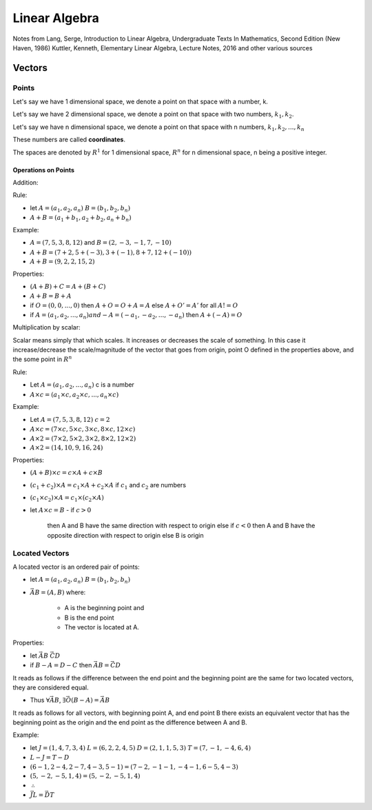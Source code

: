 ###############
Linear Algebra
###############

Notes from 
Lang, Serge, Introduction to Linear Algebra, Undergraduate Texts In Mathematics, Second Edition (New Haven, 1986)
Kuttler, Kenneth, Elementary Linear Algebra, Lecture Notes, 2016
and other various sources

Vectors
========

Points
-------

Let's say we have 1 dimensional space, we denote a point on that space with a
number, k.

Let's say we have 2 dimensional space, we denote a point on that space with
two numbers, :math:`k_1, k_2`.

Let's say we have n dimensional space, we denote a point on that space with n
numbers, :math:`k_1, k_2, ... , k_n`

These numbers are called **coordinates**.

The spaces are denoted by :math:`R^1` for 1 dimensional space, :math:`R^n` for
n dimensional space, n being a positive integer.

Operations on Points
*********************

Addition: 

Rule:

- let 
  :math:`A = (a_1, a_2, a_n)`  
  :math:`B = (b_1, b_2, b_n)`

- :math:`A + B = (a_1 + b_1, a_2 + b_2, a_n + b_n)`

Example:

- :math:`A = (7,5,3,8,12)` and :math:`B = (2,-3,-1,7,-10)`
- :math:`A + B = (7+2, 5+(-3), 3+(-1), 8+7, 12+(-10))`
- :math:`A + B = (9, 2, 2, 15, 2)`

Properties:

- :math:`(A+B) + C = A + (B+C)`
- :math:`A+B = B + A`
- if :math:`O = (0,0, ..., 0)` 
  then :math:`A + O = O + A = A`
  else :math:`A + O' = A'` for all :math:`A != O`
- if :math:`A = (a_1, a_2, ..., a_n) and -A = (-a_1, -a_2, ..., -a_n)`
  then :math:`A + (-A) = O`

Multiplication by scalar:

Scalar means simply that which scales. It increases or decreases the scale of
something. In this case it increase/decrease the scale/magnitude of the vector
that goes from origin, point O defined in the properties above, and the some
point in :math:`R^n`

Rule:

- Let :math:`A = (a_1, a_2, ..., a_n)` c is a number

- :math:`A \times c = (a_1 \times c, a_2 \times c, ..., a_n \times c)`


Example:

- Let :math:`A = (7,5,3,8,12)`
  :math:`c = 2`

- :math:`A \times c = (7 \times c, 5 \times c, 3 \times c, 8 \times c, 12 \times c)`
- :math:`A \times 2 = (7 \times 2, 5 \times 2, 3 \times 2, 8 \times 2, 12 \times 2)`
- :math:`A \times 2 = (14, 10, 9, 16, 24)`

Properties:

- :math:`(A + B) \times c = c \times A + c \times B`
- :math:`(c_1 + c_2) \times A = c_1 \times A + c_2 \times A` if :math:`c_1`
  and :math:`c_2` are numbers
- :math:`(c_1 \times c_2) \times A = c_1 \times (c_2 \times A)`

- let :math:`A \times c = B`
  - if :math:`c > 0`
    then A and B have the same direction with respect to origin
    else if :math:`c < 0`
    then A and B have the opposite direction with respect to origin
    else B is origin


Located Vectors
---------------

A located vector is an ordered pair of points:

- let 
  :math:`A = (a_1, a_2, a_n)`  
  :math:`B = (b_1, b_2, b_n)`

- :math:`\vec{AB} = (A, B)`
  where:
    - A is the beginning point and
    - B is the end point
    - The vector is located at A.

Properties:

- let
  :math:`\vec{AB}`
  :math:`\vec{CD}`

- if :math:`B - A = D - C`
  then :math:`\vec{AB} = \vec{CD}`

It reads as follows if the difference between the end point and the beginning
point are the same for two located vectors, they are considered equal.

- Thus :math:`\forall \vec{AB}`, :math:`\exists \vec{O(B-A)} = \vec{AB}`

It reads as follows for all vectors, with beginning point A, and end point B
there exists an equivalent vector that has the beginning point as the origin 
and the end point as the difference between A and B.

Example:

- let
  :math:`J = ( 1,4,7,3,4)`
  :math:`L = ( 6,2,2,4,5)`
  :math:`D = ( 2,1,1,5,3)`
  :math:`T = ( 7,-1,-4,6,4)`

- :math:`L - J = T - D`
- :math:`(6-1, 2-4, 2-7, 4-3, 5-1) = (7-2, -1-1, -4-1, 6-5, 4-3)`
- :math:`(5, -2, -5, 1, 4) = (5, -2, -5, 1, 4)`
- :math:`\therefore`
- :math:`\vec{JL} = \vec{DT}`
